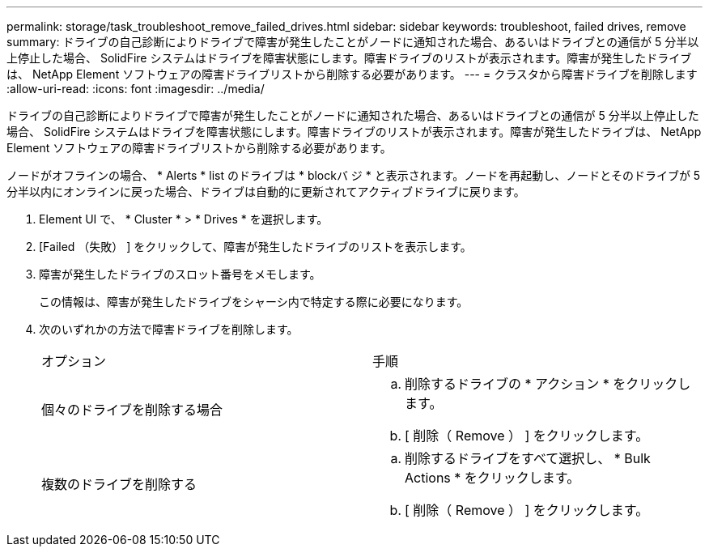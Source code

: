 ---
permalink: storage/task_troubleshoot_remove_failed_drives.html 
sidebar: sidebar 
keywords: troubleshoot, failed drives, remove 
summary: ドライブの自己診断によりドライブで障害が発生したことがノードに通知された場合、あるいはドライブとの通信が 5 分半以上停止した場合、 SolidFire システムはドライブを障害状態にします。障害ドライブのリストが表示されます。障害が発生したドライブは、 NetApp Element ソフトウェアの障害ドライブリストから削除する必要があります。 
---
= クラスタから障害ドライブを削除します
:allow-uri-read: 
:icons: font
:imagesdir: ../media/


[role="lead"]
ドライブの自己診断によりドライブで障害が発生したことがノードに通知された場合、あるいはドライブとの通信が 5 分半以上停止した場合、 SolidFire システムはドライブを障害状態にします。障害ドライブのリストが表示されます。障害が発生したドライブは、 NetApp Element ソフトウェアの障害ドライブリストから削除する必要があります。

ノードがオフラインの場合、 * Alerts * list のドライブは * blockバ ジ * と表示されます。ノードを再起動し、ノードとそのドライブが 5 分半以内にオンラインに戻った場合、ドライブは自動的に更新されてアクティブドライブに戻ります。

. Element UI で、 * Cluster * > * Drives * を選択します。
. [Failed （失敗） ] をクリックして、障害が発生したドライブのリストを表示します。
. 障害が発生したドライブのスロット番号をメモします。
+
この情報は、障害が発生したドライブをシャーシ内で特定する際に必要になります。

. 次のいずれかの方法で障害ドライブを削除します。
+
|===


| オプション | 手順 


 a| 
個々のドライブを削除する場合
 a| 
.. 削除するドライブの * アクション * をクリックします。
.. [ 削除（ Remove ） ] をクリックします。




 a| 
複数のドライブを削除する
 a| 
.. 削除するドライブをすべて選択し、 * Bulk Actions * をクリックします。
.. [ 削除（ Remove ） ] をクリックします。


|===

